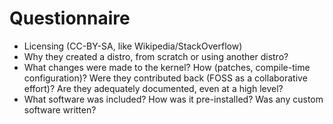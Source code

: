 * Questionnaire

- Licensing (CC-BY-SA, like Wikipedia/StackOverflow)
- Why they created a distro, from scratch or using another distro?
- What changes were made to the kernel? How (patches, compile-time configuration)? Were they contributed back (FOSS as a collaborative effort)? Are they adequately documented, even at a high level?
- What software was included? How was it pre-installed? Was any custom software written?
